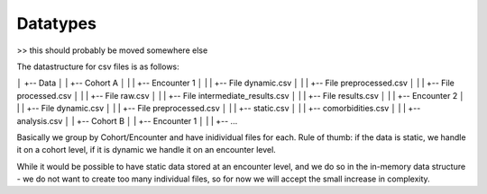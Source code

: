 Datatypes
=========

>> this should probably be moved somewhere else

The datastructure for csv files is as follows:

│      +-- Data
│      |   +-- Cohort A
│      |   |   +-- Encounter 1
│      |   |       +-- File dynamic.csv
│      |   |       +-- File preprocessed.csv
│      |   |       +-- File processed.csv
│      |   |       +-- File raw.csv
│      |   |       +-- File intermediate_results.csv
│      |   |       +-- File results.csv
│      |   |   +-- Encounter 2
│      |   |       +-- File dynamic.csv
│      |   |       +-- File preprocessed.csv
│      |   |  +-- static.csv
│      |   |  +-- comorbidities.csv
│      |   |  +-- analysis.csv
│      |   +-- Cohort B
│      |       +-- Encounter 1
│      |       |   +-- ...

Basically we group by Cohort/Encounter and have inidividual files for each. 
Rule of thumb: if the data is static, we handle it on a cohort level, if it is dynamic we handle it on an encounter level.

While it would be possible to have static data stored at an encounter level, and we do so in the in-memory data structure - we do not want to create too many individual files, so for now we will accept the small increase in complexity.